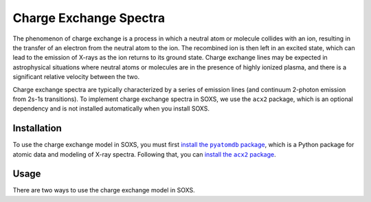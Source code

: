 .. _charge-exchange:

Charge Exchange Spectra
=======================

The phenomenon of charge exchange is a process in which a neutral atom or molecule
collides with an ion, resulting in the transfer of an electron from the neutral atom
to the ion. The recombined ion is then left in an excited state, which can lead to
the emission of X-rays as the ion returns to its ground state. Charge exchange lines
may be expected in astrophysical situations where neutral atoms or molecules are in the
presence of highly ionized plasma, and there is a significant relative velocity between
the two.

Charge exchange spectra are typically characterized by a series of emission lines
(and continuum 2-photon emission from 2s-1s transitions). To implement charge
exchange spectra in SOXS, we use the ``acx2`` package, which is an optional dependency
and is not installed automatically when you install SOXS.

Installation
------------

.. |pyatomdb| replace:: install the ``pyatomdb`` package
.. _pyatomdb: https://atomdb.readthedocs.io/en/master/installation.html

.. |acx2| replace:: install the ``acx2`` package
.. _acx2: https://acx2.readthedocs.io/en/latest/#installation

To use the charge exchange model in SOXS, you must first |pyatomdb|_, which is a
Python package for atomic data and modeling of X-ray spectra. Following that, you
can |acx2|_.

Usage
-----

There are two ways to use the charge exchange model in SOXS.
